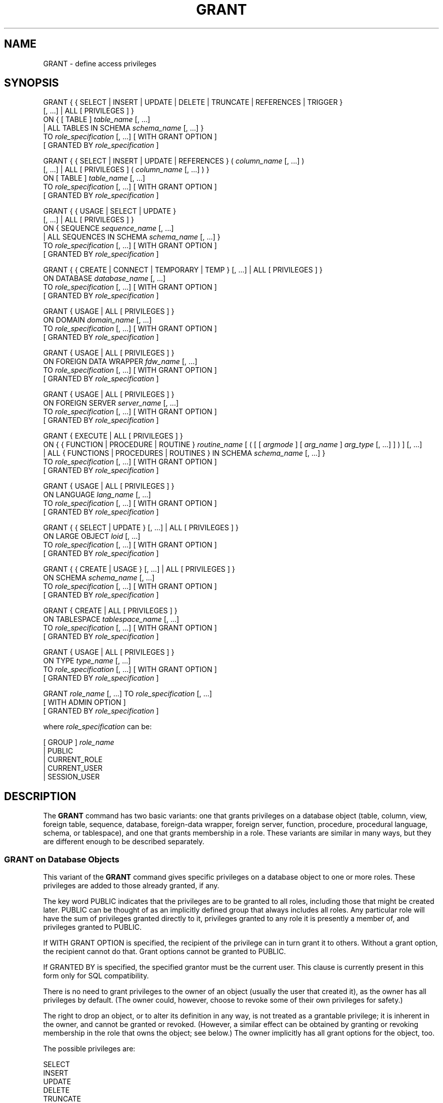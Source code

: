 '\" t
.\"     Title: GRANT
.\"    Author: The PostgreSQL Global Development Group
.\" Generator: DocBook XSL Stylesheets vsnapshot <http://docbook.sf.net/>
.\"      Date: 2024
.\"    Manual: PostgreSQL 14.11 Documentation
.\"    Source: PostgreSQL 14.11
.\"  Language: English
.\"
.TH "GRANT" "7" "2024" "PostgreSQL 14.11" "PostgreSQL 14.11 Documentation"
.\" -----------------------------------------------------------------
.\" * Define some portability stuff
.\" -----------------------------------------------------------------
.\" ~~~~~~~~~~~~~~~~~~~~~~~~~~~~~~~~~~~~~~~~~~~~~~~~~~~~~~~~~~~~~~~~~
.\" http://bugs.debian.org/507673
.\" http://lists.gnu.org/archive/html/groff/2009-02/msg00013.html
.\" ~~~~~~~~~~~~~~~~~~~~~~~~~~~~~~~~~~~~~~~~~~~~~~~~~~~~~~~~~~~~~~~~~
.ie \n(.g .ds Aq \(aq
.el       .ds Aq '
.\" -----------------------------------------------------------------
.\" * set default formatting
.\" -----------------------------------------------------------------
.\" disable hyphenation
.nh
.\" disable justification (adjust text to left margin only)
.ad l
.\" -----------------------------------------------------------------
.\" * MAIN CONTENT STARTS HERE *
.\" -----------------------------------------------------------------
.SH "NAME"
GRANT \- define access privileges
.SH "SYNOPSIS"
.sp
.nf
GRANT { { SELECT | INSERT | UPDATE | DELETE | TRUNCATE | REFERENCES | TRIGGER }
    [, \&.\&.\&.] | ALL [ PRIVILEGES ] }
    ON { [ TABLE ] \fItable_name\fR [, \&.\&.\&.]
         | ALL TABLES IN SCHEMA \fIschema_name\fR [, \&.\&.\&.] }
    TO \fIrole_specification\fR [, \&.\&.\&.] [ WITH GRANT OPTION ]
    [ GRANTED BY \fIrole_specification\fR ]

GRANT { { SELECT | INSERT | UPDATE | REFERENCES } ( \fIcolumn_name\fR [, \&.\&.\&.] )
    [, \&.\&.\&.] | ALL [ PRIVILEGES ] ( \fIcolumn_name\fR [, \&.\&.\&.] ) }
    ON [ TABLE ] \fItable_name\fR [, \&.\&.\&.]
    TO \fIrole_specification\fR [, \&.\&.\&.] [ WITH GRANT OPTION ]
    [ GRANTED BY \fIrole_specification\fR ]

GRANT { { USAGE | SELECT | UPDATE }
    [, \&.\&.\&.] | ALL [ PRIVILEGES ] }
    ON { SEQUENCE \fIsequence_name\fR [, \&.\&.\&.]
         | ALL SEQUENCES IN SCHEMA \fIschema_name\fR [, \&.\&.\&.] }
    TO \fIrole_specification\fR [, \&.\&.\&.] [ WITH GRANT OPTION ]
    [ GRANTED BY \fIrole_specification\fR ]

GRANT { { CREATE | CONNECT | TEMPORARY | TEMP } [, \&.\&.\&.] | ALL [ PRIVILEGES ] }
    ON DATABASE \fIdatabase_name\fR [, \&.\&.\&.]
    TO \fIrole_specification\fR [, \&.\&.\&.] [ WITH GRANT OPTION ]
    [ GRANTED BY \fIrole_specification\fR ]

GRANT { USAGE | ALL [ PRIVILEGES ] }
    ON DOMAIN \fIdomain_name\fR [, \&.\&.\&.]
    TO \fIrole_specification\fR [, \&.\&.\&.] [ WITH GRANT OPTION ]
    [ GRANTED BY \fIrole_specification\fR ]

GRANT { USAGE | ALL [ PRIVILEGES ] }
    ON FOREIGN DATA WRAPPER \fIfdw_name\fR [, \&.\&.\&.]
    TO \fIrole_specification\fR [, \&.\&.\&.] [ WITH GRANT OPTION ]
    [ GRANTED BY \fIrole_specification\fR ]

GRANT { USAGE | ALL [ PRIVILEGES ] }
    ON FOREIGN SERVER \fIserver_name\fR [, \&.\&.\&.]
    TO \fIrole_specification\fR [, \&.\&.\&.] [ WITH GRANT OPTION ]
    [ GRANTED BY \fIrole_specification\fR ]

GRANT { EXECUTE | ALL [ PRIVILEGES ] }
    ON { { FUNCTION | PROCEDURE | ROUTINE } \fIroutine_name\fR [ ( [ [ \fIargmode\fR ] [ \fIarg_name\fR ] \fIarg_type\fR [, \&.\&.\&.] ] ) ] [, \&.\&.\&.]
         | ALL { FUNCTIONS | PROCEDURES | ROUTINES } IN SCHEMA \fIschema_name\fR [, \&.\&.\&.] }
    TO \fIrole_specification\fR [, \&.\&.\&.] [ WITH GRANT OPTION ]
    [ GRANTED BY \fIrole_specification\fR ]

GRANT { USAGE | ALL [ PRIVILEGES ] }
    ON LANGUAGE \fIlang_name\fR [, \&.\&.\&.]
    TO \fIrole_specification\fR [, \&.\&.\&.] [ WITH GRANT OPTION ]
    [ GRANTED BY \fIrole_specification\fR ]

GRANT { { SELECT | UPDATE } [, \&.\&.\&.] | ALL [ PRIVILEGES ] }
    ON LARGE OBJECT \fIloid\fR [, \&.\&.\&.]
    TO \fIrole_specification\fR [, \&.\&.\&.] [ WITH GRANT OPTION ]
    [ GRANTED BY \fIrole_specification\fR ]

GRANT { { CREATE | USAGE } [, \&.\&.\&.] | ALL [ PRIVILEGES ] }
    ON SCHEMA \fIschema_name\fR [, \&.\&.\&.]
    TO \fIrole_specification\fR [, \&.\&.\&.] [ WITH GRANT OPTION ]
    [ GRANTED BY \fIrole_specification\fR ]

GRANT { CREATE | ALL [ PRIVILEGES ] }
    ON TABLESPACE \fItablespace_name\fR [, \&.\&.\&.]
    TO \fIrole_specification\fR [, \&.\&.\&.] [ WITH GRANT OPTION ]
    [ GRANTED BY \fIrole_specification\fR ]

GRANT { USAGE | ALL [ PRIVILEGES ] }
    ON TYPE \fItype_name\fR [, \&.\&.\&.]
    TO \fIrole_specification\fR [, \&.\&.\&.] [ WITH GRANT OPTION ]
    [ GRANTED BY \fIrole_specification\fR ]

GRANT \fIrole_name\fR [, \&.\&.\&.] TO \fIrole_specification\fR [, \&.\&.\&.]
    [ WITH ADMIN OPTION ]
    [ GRANTED BY \fIrole_specification\fR ]

where \fIrole_specification\fR can be:

    [ GROUP ] \fIrole_name\fR
  | PUBLIC
  | CURRENT_ROLE
  | CURRENT_USER
  | SESSION_USER
.fi
.SH "DESCRIPTION"
.PP
The
\fBGRANT\fR
command has two basic variants: one that grants privileges on a database object (table, column, view, foreign table, sequence, database, foreign\-data wrapper, foreign server, function, procedure, procedural language, schema, or tablespace), and one that grants membership in a role\&. These variants are similar in many ways, but they are different enough to be described separately\&.
.SS "GRANT on Database Objects"
.PP
This variant of the
\fBGRANT\fR
command gives specific privileges on a database object to one or more roles\&. These privileges are added to those already granted, if any\&.
.PP
The key word
PUBLIC
indicates that the privileges are to be granted to all roles, including those that might be created later\&.
PUBLIC
can be thought of as an implicitly defined group that always includes all roles\&. Any particular role will have the sum of privileges granted directly to it, privileges granted to any role it is presently a member of, and privileges granted to
PUBLIC\&.
.PP
If
WITH GRANT OPTION
is specified, the recipient of the privilege can in turn grant it to others\&. Without a grant option, the recipient cannot do that\&. Grant options cannot be granted to
PUBLIC\&.
.PP
If
GRANTED BY
is specified, the specified grantor must be the current user\&. This clause is currently present in this form only for SQL compatibility\&.
.PP
There is no need to grant privileges to the owner of an object (usually the user that created it), as the owner has all privileges by default\&. (The owner could, however, choose to revoke some of their own privileges for safety\&.)
.PP
The right to drop an object, or to alter its definition in any way, is not treated as a grantable privilege; it is inherent in the owner, and cannot be granted or revoked\&. (However, a similar effect can be obtained by granting or revoking membership in the role that owns the object; see below\&.) The owner implicitly has all grant options for the object, too\&.
.PP
The possible privileges are:
.PP
SELECT
.br
INSERT
.br
UPDATE
.br
DELETE
.br
TRUNCATE
.br
REFERENCES
.br
TRIGGER
.br
CREATE
.br
CONNECT
.br
TEMPORARY
.br
EXECUTE
.br
USAGE
.RS 4
Specific types of privileges, as defined in
Section\ \&5.7\&.
.RE
.PP
TEMP
.RS 4
Alternative spelling for
TEMPORARY\&.
.RE
.PP
ALL PRIVILEGES
.RS 4
Grant all of the privileges available for the object\*(Aqs type\&. The
PRIVILEGES
key word is optional in
PostgreSQL, though it is required by strict SQL\&.
.RE
.PP
The
FUNCTION
syntax works for plain functions, aggregate functions, and window functions, but not for procedures; use
PROCEDURE
for those\&. Alternatively, use
ROUTINE
to refer to a function, aggregate function, window function, or procedure regardless of its precise type\&.
.PP
There is also an option to grant privileges on all objects of the same type within one or more schemas\&. This functionality is currently supported only for tables, sequences, functions, and procedures\&.
ALL TABLES
also affects views and foreign tables, just like the specific\-object
\fBGRANT\fR
command\&.
ALL FUNCTIONS
also affects aggregate and window functions, but not procedures, again just like the specific\-object
\fBGRANT\fR
command\&. Use
ALL ROUTINES
to include procedures\&.
.SS "GRANT on Roles"
.PP
This variant of the
\fBGRANT\fR
command grants membership in a role to one or more other roles\&. Membership in a role is significant because it conveys the privileges granted to a role to each of its members\&.
.PP
If
WITH ADMIN OPTION
is specified, the member can in turn grant membership in the role to others, and revoke membership in the role as well\&. Without the admin option, ordinary users cannot do that\&. A role is not considered to hold
WITH ADMIN OPTION
on itself, but it may grant or revoke membership in itself from a database session where the session user matches the role\&. Database superusers can grant or revoke membership in any role to anyone\&. Roles having
CREATEROLE
privilege can grant or revoke membership in any role that is not a superuser\&.
.PP
If
GRANTED BY
is specified, the grant is recorded as having been done by the specified role\&. Only database superusers may use this option, except when it names the same role executing the command\&.
.PP
Unlike the case with privileges, membership in a role cannot be granted to
PUBLIC\&. Note also that this form of the command does not allow the noise word
GROUP
in
\fIrole_specification\fR\&.
.SH "NOTES"
.PP
The
\fBREVOKE\fR
command is used to revoke access privileges\&.
.PP
Since
PostgreSQL
8\&.1, the concepts of users and groups have been unified into a single kind of entity called a role\&. It is therefore no longer necessary to use the keyword
GROUP
to identify whether a grantee is a user or a group\&.
GROUP
is still allowed in the command, but it is a noise word\&.
.PP
A user may perform
\fBSELECT\fR,
\fBINSERT\fR, etc\&. on a column if they hold that privilege for either the specific column or its whole table\&. Granting the privilege at the table level and then revoking it for one column will not do what one might wish: the table\-level grant is unaffected by a column\-level operation\&.
.PP
When a non\-owner of an object attempts to
\fBGRANT\fR
privileges on the object, the command will fail outright if the user has no privileges whatsoever on the object\&. As long as some privilege is available, the command will proceed, but it will grant only those privileges for which the user has grant options\&. The
\fBGRANT ALL PRIVILEGES\fR
forms will issue a warning message if no grant options are held, while the other forms will issue a warning if grant options for any of the privileges specifically named in the command are not held\&. (In principle these statements apply to the object owner as well, but since the owner is always treated as holding all grant options, the cases can never occur\&.)
.PP
It should be noted that database superusers can access all objects regardless of object privilege settings\&. This is comparable to the rights of
root
in a Unix system\&. As with
root, it\*(Aqs unwise to operate as a superuser except when absolutely necessary\&.
.PP
If a superuser chooses to issue a
\fBGRANT\fR
or
\fBREVOKE\fR
command, the command is performed as though it were issued by the owner of the affected object\&. In particular, privileges granted via such a command will appear to have been granted by the object owner\&. (For role membership, the membership appears to have been granted by the containing role itself\&.)
.PP
\fBGRANT\fR
and
\fBREVOKE\fR
can also be done by a role that is not the owner of the affected object, but is a member of the role that owns the object, or is a member of a role that holds privileges
WITH GRANT OPTION
on the object\&. In this case the privileges will be recorded as having been granted by the role that actually owns the object or holds the privileges
WITH GRANT OPTION\&. For example, if table
t1
is owned by role
g1, of which role
u1
is a member, then
u1
can grant privileges on
t1
to
u2, but those privileges will appear to have been granted directly by
g1\&. Any other member of role
g1
could revoke them later\&.
.PP
If the role executing
\fBGRANT\fR
holds the required privileges indirectly via more than one role membership path, it is unspecified which containing role will be recorded as having done the grant\&. In such cases it is best practice to use
\fBSET ROLE\fR
to become the specific role you want to do the
\fBGRANT\fR
as\&.
.PP
Granting permission on a table does not automatically extend permissions to any sequences used by the table, including sequences tied to
SERIAL
columns\&. Permissions on sequences must be set separately\&.
.PP
See
Section\ \&5.7
for more information about specific privilege types, as well as how to inspect objects\*(Aq privileges\&.
.SH "EXAMPLES"
.PP
Grant insert privilege to all users on table
films:
.sp
.if n \{\
.RS 4
.\}
.nf
GRANT INSERT ON films TO PUBLIC;
.fi
.if n \{\
.RE
.\}
.PP
Grant all available privileges to user
manuel
on view
kinds:
.sp
.if n \{\
.RS 4
.\}
.nf
GRANT ALL PRIVILEGES ON kinds TO manuel;
.fi
.if n \{\
.RE
.\}
.sp
Note that while the above will indeed grant all privileges if executed by a superuser or the owner of
kinds, when executed by someone else it will only grant those permissions for which the someone else has grant options\&.
.PP
Grant membership in role
admins
to user
joe:
.sp
.if n \{\
.RS 4
.\}
.nf
GRANT admins TO joe;
.fi
.if n \{\
.RE
.\}
.SH "COMPATIBILITY"
.PP
According to the SQL standard, the
PRIVILEGES
key word in
ALL PRIVILEGES
is required\&. The SQL standard does not support setting the privileges on more than one object per command\&.
.PP
PostgreSQL
allows an object owner to revoke their own ordinary privileges: for example, a table owner can make the table read\-only to themselves by revoking their own
INSERT,
UPDATE,
DELETE, and
TRUNCATE
privileges\&. This is not possible according to the SQL standard\&. The reason is that
PostgreSQL
treats the owner\*(Aqs privileges as having been granted by the owner to themselves; therefore they can revoke them too\&. In the SQL standard, the owner\*(Aqs privileges are granted by an assumed entity
\(lq_SYSTEM\(rq\&. Not being
\(lq_SYSTEM\(rq, the owner cannot revoke these rights\&.
.PP
According to the SQL standard, grant options can be granted to
PUBLIC; PostgreSQL only supports granting grant options to roles\&.
.PP
The SQL standard allows the
GRANTED BY
option to specify only
CURRENT_USER
or
CURRENT_ROLE\&. The other variants are PostgreSQL extensions\&.
.PP
The SQL standard provides for a
USAGE
privilege on other kinds of objects: character sets, collations, translations\&.
.PP
In the SQL standard, sequences only have a
USAGE
privilege, which controls the use of the
NEXT VALUE FOR
expression, which is equivalent to the function
\fBnextval\fR
in PostgreSQL\&. The sequence privileges
SELECT
and
UPDATE
are PostgreSQL extensions\&. The application of the sequence
USAGE
privilege to the
currval
function is also a PostgreSQL extension (as is the function itself)\&.
.PP
Privileges on databases, tablespaces, schemas, and languages are
PostgreSQL
extensions\&.
.SH "SEE ALSO"
\fBREVOKE\fR(7), ALTER DEFAULT PRIVILEGES (\fBALTER_DEFAULT_PRIVILEGES\fR(7))

